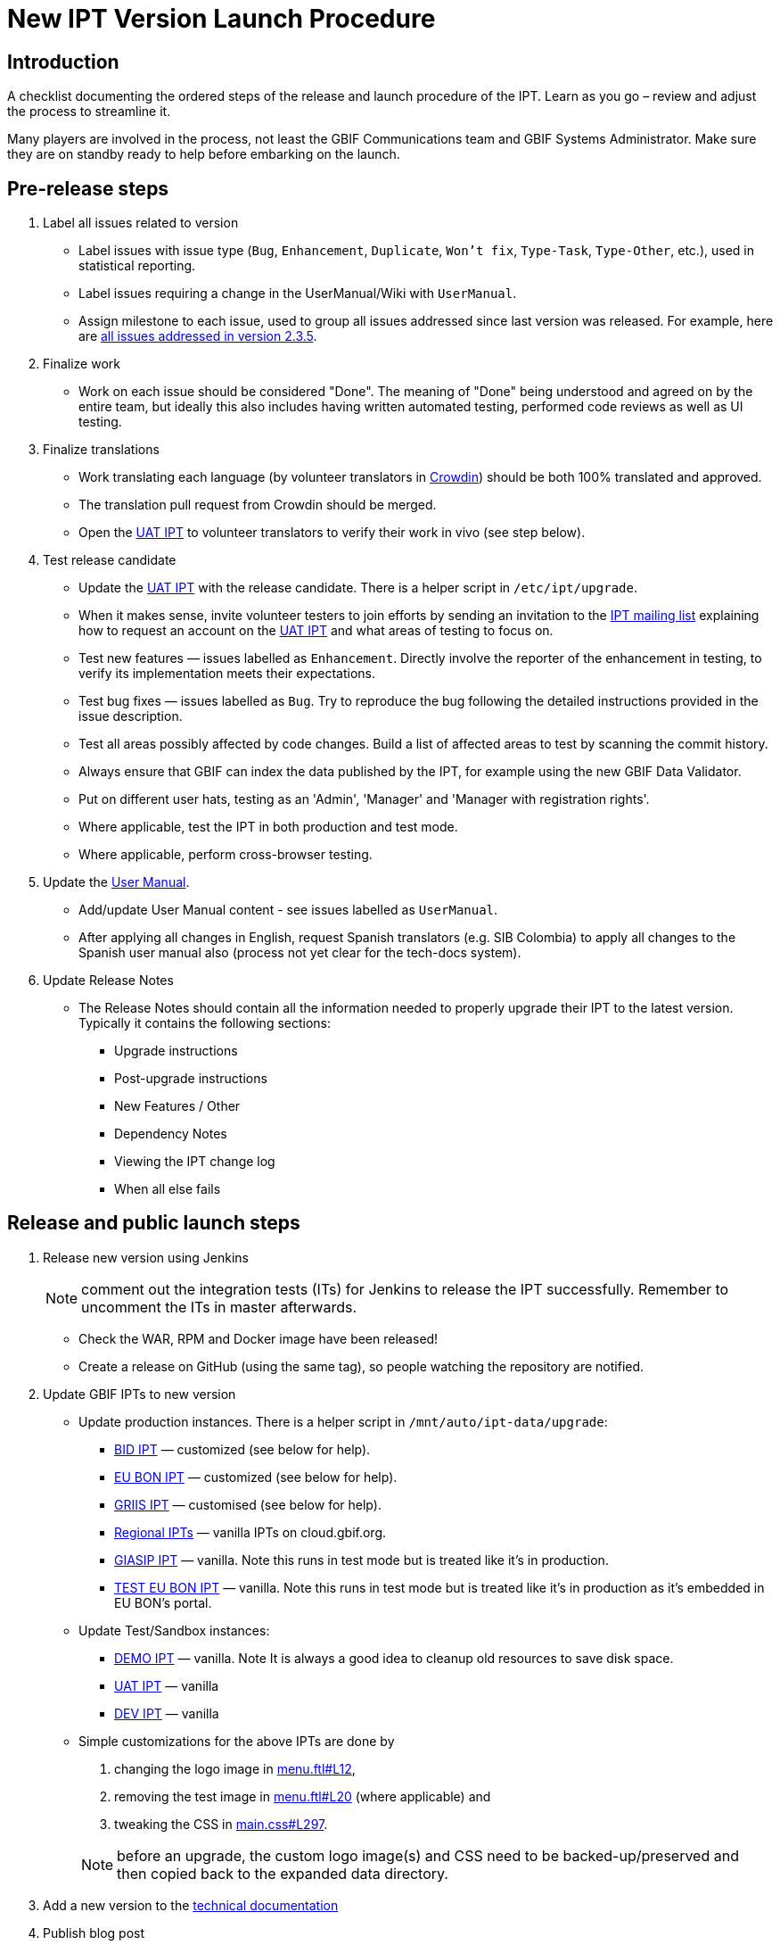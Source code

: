 = New IPT Version Launch Procedure

== Introduction

A checklist documenting the ordered steps of the release and launch procedure of the IPT. Learn as you go – review and adjust the process to streamline it.

Many players are involved in the process, not least the GBIF Communications team and GBIF Systems Administrator. Make sure they are on standby ready to help before embarking on the launch.

== Pre-release steps

. Label all issues related to version
** Label issues with issue type (`Bug`, `Enhancement`, `Duplicate`, `Won't fix`, `Type-Task`, `Type-Other`, etc.), used in statistical reporting.
** Label issues requiring a change in the UserManual/Wiki with `UserManual`.
** Assign milestone to each issue, used to group all issues addressed since last version was released. For example, here are https://github.com/gbif/ipt/issues?q=is%3Aissue+milestone%3A2.3.5+is%3Aclosed[all issues addressed in version 2.3.5].
. Finalize work
** Work on each issue should be considered "Done". The meaning of "Done" being understood and agreed on by the entire team, but ideally this also includes having written automated testing, performed code reviews as well as UI testing.
. Finalize translations
** Work translating each language (by volunteer translators in https://crowdin.com/project/gbif-ipt[Crowdin]) should be both 100% translated and approved.
** The translation pull request from Crowdin should be merged.
** Open the https://ipt.gbif-uat.org/[UAT IPT] to volunteer translators to verify their work in vivo (see step below).
. Test release candidate
** Update the https://ipt.gbif-uat.org/[UAT IPT] with the release candidate.  There is a helper script in `/etc/ipt/upgrade`.
** When it makes sense, invite volunteer testers to join efforts by sending an invitation to the https://lists.gbif.org/mailman/listinfo/ipt[IPT mailing list] explaining how to request an account on the https://ipt.gbif-uat.org/[UAT IPT] and what areas of testing to focus on.
** Test new features — issues labelled as `Enhancement`. Directly involve the reporter of the enhancement in testing, to verify its implementation meets their expectations.
** Test bug fixes — issues labelled as `Bug`. Try to reproduce the bug following the detailed instructions provided in the issue description.
** Test all areas possibly affected by code changes. Build a list of affected areas to test by scanning the commit history.
** Always ensure that GBIF can index the data published by the IPT, for example using the new GBIF Data Validator.
** Put on different user hats, testing as an 'Admin', 'Manager' and 'Manager with registration rights'.
** Where applicable, test the IPT in both production and test mode.
** Where applicable, perform cross-browser testing.
. Update the xref:index.adoc[User Manual].
** Add/update User Manual content - see issues labelled as `UserManual`.
** After applying all changes in English, request Spanish translators (e.g. SIB Colombia) to apply all changes to the Spanish user manual also (process not yet clear for the tech-docs system).
. Update Release Notes
** The Release Notes should contain all the information needed to properly upgrade their IPT to the latest version. Typically it contains the following sections:
*** Upgrade instructions
*** Post-upgrade instructions
*** New Features / Other
*** Dependency Notes
*** Viewing the IPT change log
*** When all else fails

== Release and public launch steps

. Release new version using Jenkins
+
NOTE: comment out the integration tests (ITs) for Jenkins to release the IPT successfully. Remember to uncomment the ITs in master afterwards.

** Check the WAR, RPM and Docker image have been released!
** Create a release on GitHub (using the same tag), so people watching the repository are notified.
. Update GBIF IPTs to new version
** Update production instances. There is a helper script in `/mnt/auto/ipt-data/upgrade`:
*** https://cloud.gbif.org/bid[BID IPT] — customized (see below for help).
*** https://cloud.gbif.org/eubon[EU BON IPT] — customized (see below for help).
*** https://cloud.gbif.org/griis[GRIIS IPT] — customised (see below for help).
*** https://cloud.gbif.org/[Regional IPTs] — vanilla IPTs on cloud.gbif.org.
*** https://giasip.gbif.org[GIASIP IPT] — vanilla. Note this runs in test mode but is treated like it's in production.
*** http://eubon-ipt.gbif.org/[TEST EU BON IPT] — vanilla. Note this runs in test mode but is treated like it's in production as it's embedded in EU BON's portal.
** Update Test/Sandbox instances:
*** https://ipt.gbif.org/[DEMO IPT] — vanilla. Note It is always a good idea to cleanup old resources to save disk space.
*** https://ipt.gbif-uat.org/[UAT IPT] — vanilla
*** https://ipt.gbif-dev.org/[DEV IPT] — vanilla
** Simple customizations for the above IPTs are done by
+
--
. changing the logo image in https://github.com/gbif/ipt/blob/master/src/main/webapp/WEB-INF/pages/inc/menu.ftl#L12[menu.ftl#L12],
. removing the test image in https://github.com/gbif/ipt/blob/master/src/main/webapp/WEB-INF/pages/inc/menu.ftl#L20[menu.ftl#L20] (where applicable) and
. tweaking the CSS in https://github.com/gbif/ipt/blob/master/src/main/webapp/styles/main.css#L297[main.css#L297].

NOTE: before an upgrade, the custom logo image(s) and CSS need to be backed-up/preserved and then copied back to the expanded data directory.
--

. Add a new version to the https://github.com/gbif/tech-docs[technical documentation]
. Publish blog post
** Publicise in some detail, select improvements that users will value. For example, here is an example blog post for http://gbif.blogspot.com/2015/03/ipt-v22.html[IPT v2.2].
** Be sure to acknowledge volunteer translators and coders that contributed to the release.
** Review the blog post with the help of the GBIF Communications team before publishing.
. Update xref:releases.adoc[release history]
** Add section for new version including a link to the .war download, release notes, user manual, how many issues were addressed broken down by type, blog post and a short summary of what changed.
. Update xref:index.adoc#_roadmap[Roadmap]
** Keep this in sync with the https://github.com/gbif/ipt/blob/master/README.md[Github IPT Readme] and https://www.gbif.org/ipt[GBIF.org IPT page], which also show the Roadmap and get updated in subsequent steps below.
. Update https://github.com/gbif/ipt/blob/master/README.md[Github IPT Readme]
** Advertise the new version, highlighting what changes will be interesting and valuable to users linking to blog post when applicable.
. Update https://www.gbif.org/ipt[GBIF.org IPT page]
** Mirror relevant changes made to IPT Readme in step above
** Update IPT uptake statistics, e.g. number of installations and number of countries having installations displayed at bottom of map.
. Announce to https://lists.gbif.org/mailman/listinfo/ipt[IPT mailing list]
** Keep the message short so that people actually read it, linking to the blog post when applicable that has more detailed information about the release. Here are a couple example announcements for https://lists.gbif.org/pipermail/ipt/2015-March/000591.html[2.2 major release], https://lists.gbif.org/pipermail/ipt/2017-January/000666.html[2.3.3 minor release] and https://lists.gbif.org/pipermail/ipt/2017-March/000671.html[2.3.4 security patch release]
** Highlight GBIF's vigilance in keeping the IPT secure, while reminding people of the importance of updating their instance with this latest version.
. Broadcast on social media
** Done using the https://www.facebook.com/gbifnews[GBIF Facebook] and https://twitter.com/GBIF[GBIF Twitter] accounts via the GBIF Communications team
. Reward volunteers
** Say thank you again, in addition to saying it in the blog post and mailing list announcement.
** Encourage volunteers to include this experience on their CV
